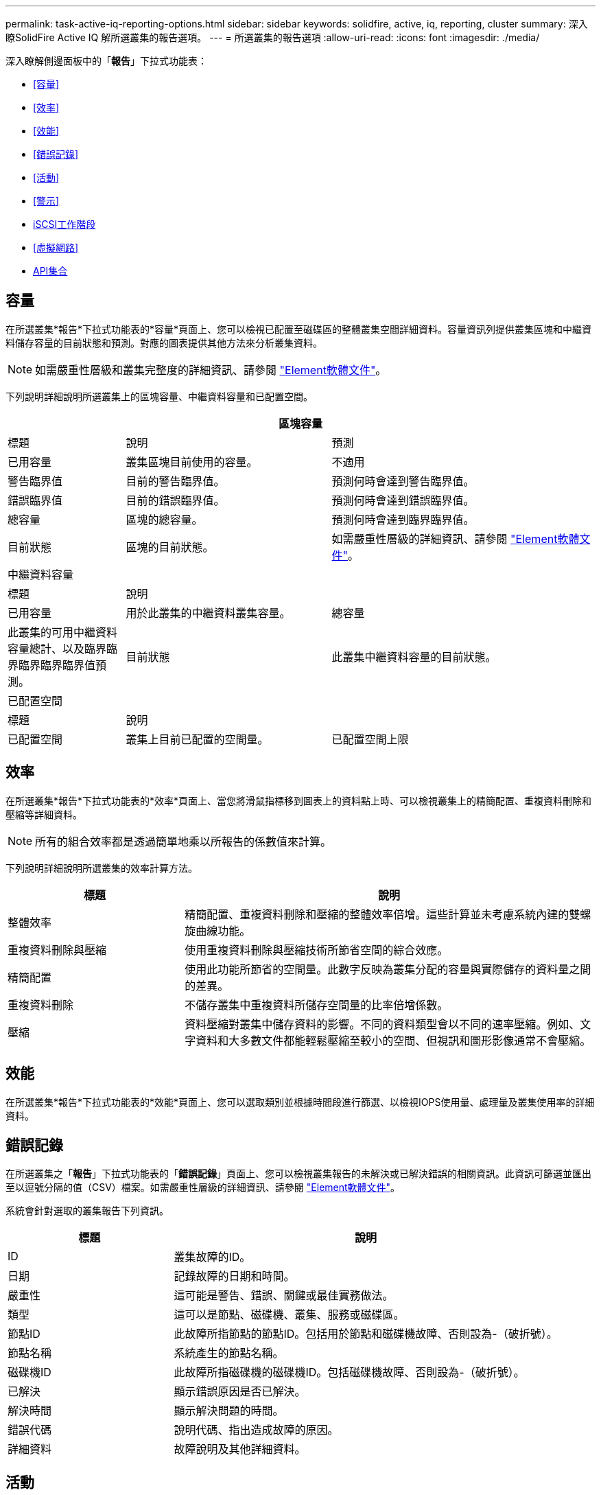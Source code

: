 ---
permalink: task-active-iq-reporting-options.html 
sidebar: sidebar 
keywords: solidfire, active, iq, reporting, cluster 
summary: 深入瞭SolidFire Active IQ 解所選叢集的報告選項。 
---
= 所選叢集的報告選項
:allow-uri-read: 
:icons: font
:imagesdir: ./media/


[role="lead"]
深入瞭解側邊面板中的「*報告*」下拉式功能表：

* <<容量>>
* <<效率>>
* <<效能>>
* <<錯誤記錄>>
* <<活動>>
* <<警示>>
* <<iSCSI工作階段>>
* <<虛擬網路>>
* <<API集合>>




== 容量

在所選叢集*報告*下拉式功能表的*容量*頁面上、您可以檢視已配置至磁碟區的整體叢集空間詳細資料。容量資訊列提供叢集區塊和中繼資料儲存容量的目前狀態和預測。對應的圖表提供其他方法來分析叢集資料。


NOTE: 如需嚴重性層級和叢集完整度的詳細資訊、請參閱 https://docs.netapp.com/us-en/element-software/index.html["Element軟體文件"^]。

下列說明詳細說明所選叢集上的區塊容量、中繼資料容量和已配置空間。

[cols="20,35,45"]
|===
3+| 區塊容量 


| 標題 | 說明 | 預測 


| 已用容量 | 叢集區塊目前使用的容量。 | 不適用 


| 警告臨界值 | 目前的警告臨界值。 | 預測何時會達到警告臨界值。 


| 錯誤臨界值 | 目前的錯誤臨界值。 | 預測何時會達到錯誤臨界值。 


| 總容量 | 區塊的總容量。 | 預測何時會達到臨界臨界值。 


| 目前狀態 | 區塊的目前狀態。 | 如需嚴重性層級的詳細資訊、請參閱 https://docs.netapp.com/us-en/element-software/index.html["Element軟體文件"^]。 


3+| 中繼資料容量 


| 標題 2+| 說明 


| 已用容量  a| 
用於此叢集的中繼資料叢集容量。



| 總容量  a| 
此叢集的可用中繼資料容量總計、以及臨界臨界臨界臨界臨界值預測。



| 目前狀態  a| 
此叢集中繼資料容量的目前狀態。



3+| 已配置空間 


| 標題 2+| 說明 


| 已配置空間  a| 
叢集上目前已配置的空間量。



| 已配置空間上限  a| 
叢集上可配置的最大空間。

|===


== 效率

在所選叢集*報告*下拉式功能表的*效率*頁面上、當您將滑鼠指標移到圖表上的資料點上時、可以檢視叢集上的精簡配置、重複資料刪除和壓縮等詳細資料。


NOTE: 所有的組合效率都是透過簡單地乘以所報告的係數值來計算。

下列說明詳細說明所選叢集的效率計算方法。

[cols="30,70"]
|===
| 標題 | 說明 


| 整體效率 | 精簡配置、重複資料刪除和壓縮的整體效率倍增。這些計算並未考慮系統內建的雙螺旋曲線功能。 


| 重複資料刪除與壓縮 | 使用重複資料刪除與壓縮技術所節省空間的綜合效應。 


| 精簡配置 | 使用此功能所節省的空間量。此數字反映為叢集分配的容量與實際儲存的資料量之間的差異。 


| 重複資料刪除 | 不儲存叢集中重複資料所儲存空間量的比率倍增係數。 


| 壓縮 | 資料壓縮對叢集中儲存資料的影響。不同的資料類型會以不同的速率壓縮。例如、文字資料和大多數文件都能輕鬆壓縮至較小的空間、但視訊和圖形影像通常不會壓縮。 
|===


== 效能

在所選叢集*報告*下拉式功能表的*效能*頁面上、您可以選取類別並根據時間段進行篩選、以檢視IOPS使用量、處理量及叢集使用率的詳細資料。



== 錯誤記錄

在所選叢集之「*報告*」下拉式功能表的「*錯誤記錄*」頁面上、您可以檢視叢集報告的未解決或已解決錯誤的相關資訊。此資訊可篩選並匯出至以逗號分隔的值（CSV）檔案。如需嚴重性層級的詳細資訊、請參閱 https://docs.netapp.com/us-en/element-software/index.html["Element軟體文件"^]。

系統會針對選取的叢集報告下列資訊。

[cols="30,70"]
|===
| 標題 | 說明 


| ID | 叢集故障的ID。 


| 日期 | 記錄故障的日期和時間。 


| 嚴重性 | 這可能是警告、錯誤、關鍵或最佳實務做法。 


| 類型 | 這可以是節點、磁碟機、叢集、服務或磁碟區。 


| 節點ID | 此故障所指節點的節點ID。包括用於節點和磁碟機故障、否則設為-（破折號）。 


| 節點名稱 | 系統產生的節點名稱。 


| 磁碟機ID | 此故障所指磁碟機的磁碟機ID。包括磁碟機故障、否則設為-（破折號）。 


| 已解決 | 顯示錯誤原因是否已解決。 


| 解決時間 | 顯示解決問題的時間。 


| 錯誤代碼 | 說明代碼、指出造成故障的原因。 


| 詳細資料 | 故障說明及其他詳細資料。 
|===


== 活動

在所選叢集*報告*下拉式功能表的*事件*頁面上、您可以檢視叢集上發生的重要事件相關資訊。此資訊可篩選並匯出至CSV檔案。

系統會針對選取的叢集報告下列資訊。

[cols="30,70"]
|===
| 標題 | 說明 


| 事件ID | 與每個事件相關的唯一ID。 


| 活動時間 | 事件發生的時間。 


| 類型 | 記錄的事件類型、例如API事件或複製事件。請參閱 https://docs.netapp.com/us-en/element-software/index.html["Element軟體文件"^] 以取得更多資訊。 


| 訊息 | 與事件相關的訊息。 


| 服務ID | 報告事件的服務（若適用）。 


| 節點ID | 報告事件的節點（如果適用）。 


| 磁碟機ID | 報告事件的磁碟機（若適用）。 


| 詳細資料 | 協助識別事件發生原因的資訊。 
|===


== 警示

在所選叢集*報告*下拉式功能表的*警示*頁面上、您可以檢視未解決或已解決的叢集警示。此資訊可篩選並匯出至CSV檔案。如需嚴重性層級的詳細資訊、請參閱 https://docs.netapp.com/us-en/element-software/index.html["Element軟體文件"^]。

系統會針對選取的叢集報告下列資訊。

[cols="30,70"]
|===
| 標題 | 說明 


| 已觸發 | 警示在SolidFire Active IQ 不屬於叢集本身的情況下、於整個過程中觸發的時間。 


| 上次通知 | 最近一封警示電子郵件的傳送時間。 


| 已解決 | 顯示警示原因是否已解決。 


| 原則 | 這是使用者定義的警示原則名稱。 


| 嚴重性 | 建立警示原則時指派的嚴重性。 


| 目的地 | 選取以接收警示電子郵件的電子郵件地址。 


| 觸發 | 觸發警示的使用者定義設定。 
|===


== iSCSI工作階段

在所選叢集*報告*下拉式功能表的「* iSCSI工作階段*」頁面上、您可以檢視叢集上作用中工作階段的數目、以及叢集上發生的iSCSI工作階段數目的詳細資料。

.展開iSCSI工作階段範例
[%collapsible]
====
image:iscsi_sessions.PNG["iSCSI工作階段"]

====
您可以將滑鼠指標移到圖表上的資料點上、以找出已定義時間週期的工作階段數目：

* 作用中工作階段：叢集上附加及作用中的iSCSI工作階段數目。
* 尖峰作用中工作階段：過去24小時內、叢集上發生的iSCSI工作階段數目上限。



NOTE: 此資料包括由FC節點產生的iSCSI工作階段。



== 虛擬網路

在所選叢集*報告*下拉式功能表的*虛擬網路*頁面上、您可以檢視下列有關叢集上所設定之虛擬網路的資訊。

[cols="30,70"]
|===
| 標題 | 說明 


| ID | VLAN網路的唯一ID。這是由系統指派的。 


| 名稱 | 使用者為VLAN網路指派的唯一名稱。 


| VLAN ID | 建立虛擬網路時指派的VLAN標記。 


| SVIP | 指派給虛擬網路的儲存虛擬IP位址。 


| 網路遮罩 | 此虛擬網路的網路遮罩。 


| 閘道 | 虛擬網路閘道的唯一IP位址。必須啟用VRF。 


| VRF已啟用 | 顯示是否已啟用虛擬路由和轉送。 


| 已使用的IPS | 用於虛擬網路的虛擬網路IP位址範圍。 
|===


== API集合

在所選叢集*報告*下拉式功能表的「* API集合*」頁面上、您可以檢視NetApp SolidFire Active IQ 供應器使用的API方法。如需這些方法的詳細說明、請參閱 link:https://docs.netapp.com/us-en/element-software/api/index.html["Element軟體API文件"^]。


NOTE: 除了這些方法之外、SolidFire Active IQ NetApp支援與工程部門也會撥打一些內部API電話來監控叢集健全狀況。這些呼叫不會記錄下來、因為如果使用不當、可能會對叢集功能造成破壞。如果您需要SolidFire Active IQ 完整的一份完整的列舉之一、請聯絡NetApp支援部門。



== 如需詳細資訊、請參閱

https://www.netapp.com/support-and-training/documentation/["NetApp 產品文件"^]
